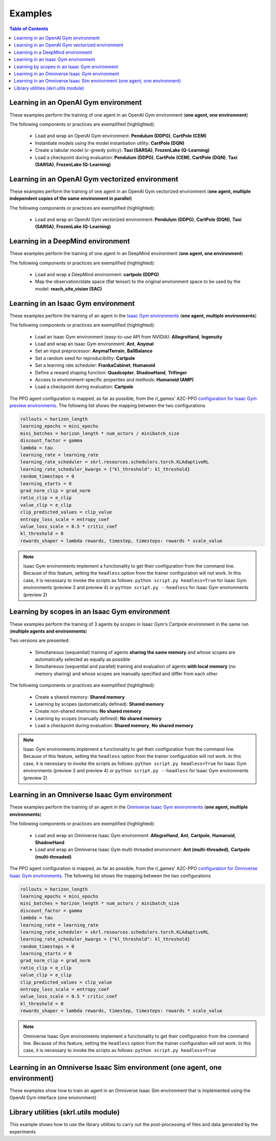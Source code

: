 .. _examples:

Examples
========

.. contents:: Table of Contents
   :depth: 1
   :local:
   :backlinks: none

.. raw:: html

   <hr>

Learning in an OpenAI Gym environment 
-------------------------------------

These examples perform the training of one agent in an OpenAI Gym environment (**one agent, one environment**)

.. image:: ../_static/imgs/example_gym.png
      :width: 100%
      :align: center
      :alt: OpenAI Gym environments

.. raw:: html

   <br>

The following components or practices are exemplified (highlighted):

    - Load and wrap an OpenAI Gym environment: **Pendulum (DDPG)**, **CartPole (CEM)**
    - Instantiate models using the model instantiation utility: **CartPole (DQN)**
    - Create a tabular model (:math:`\epsilon`-greedy policy): **Taxi (SARSA)**, **FrozenLake (Q-Learning)**
    - Load a checkpoint during evaluation: **Pendulum (DDPG)**, **CartPole (CEM)**, **CartPole (DQN)**, **Taxi (SARSA)**, **FrozenLake (Q-Learning)**

.. tabs::
            
    .. tab:: Pendulum (DDPG)

        .. tabs::
            
            .. group-tab:: Training

                :download:`gym_pendulum_ddpg.py <../examples/gym/gym_pendulum_ddpg.py>`

                .. literalinclude:: ../examples/gym/gym_pendulum_ddpg.py
                    :language: python
                    :emphasize-lines: 1, 13, 50-56

            .. group-tab:: Evaluation
                
                :download:`gym_pendulum_ddpg_eval.py <../examples/gym/gym_pendulum_ddpg_eval.py>`

                **Note:** It is necessary to adjust the checkpoint path according to the directories generated by the new experiments

                **Note:** Warnings such as :literal:`[skrl:WARNING] Cannot load the <module> module. The agent doesn't have such an instance` can be ignored without problems. The reason for this is that during the evaluation, not all components such as optimizers or other models apart from the policy are defined

                .. literalinclude:: ../examples/gym/gym_pendulum_ddpg_eval.py
                    :language: python
                    :emphasize-lines: 67

    .. tab:: CartPole (CEM)

        .. tabs::

            .. group-tab:: Training

                :download:`gym_cartpole_cem.py <../examples/gym/gym_cartpole_cem.py>`

                .. literalinclude:: ../examples/gym/gym_cartpole_cem.py
                    :language: python
                    :emphasize-lines: 1, 11, 33-39

            .. group-tab:: Evaluation

                :download:`gym_cartpole_cem_eval.py <../examples/gym/gym_cartpole_cem_eval.py>`

                **Note:** It is necessary to adjust the checkpoint path according to the directories generated by the new experiments

                **Note:** Warnings such as :literal:`[skrl:WARNING] Cannot load the <module> module. The agent doesn't have such an instance` can be ignored without problems. The reason for this is that during the evaluation, not all components such as optimizers or other models apart from the policy are defined

                .. literalinclude:: ../examples/gym/gym_cartpole_cem_eval.py
                    :language: python
                    :emphasize-lines: 68

    .. tab:: CartPole (DQN)

        .. tabs::
            
            .. group-tab:: Training
                
                :download:`gym_cartpole_dqn.py <../examples/gym/gym_cartpole_dqn.py>`

                .. literalinclude:: ../examples/gym/gym_cartpole_dqn.py
                    :language: python
                    :emphasize-lines: 4, 31-51
        
            .. group-tab:: Evaluation
                
                :download:`gym_cartpole_dqn_eval.py <../examples/gym/gym_cartpole_dqn_eval.py>`
                
                **Note:** It is necessary to adjust the checkpoint path according to the directories generated by the new experiments

                **Note:** Warnings such as :literal:`[skrl:WARNING] Cannot load the <module> module. The agent doesn't have such an instance` can be ignored without problems. The reason for this is that during the evaluation, not all components such as optimizers or other models apart from the policy are defined

                .. literalinclude:: ../examples/gym/gym_cartpole_dqn_eval.py
                    :language: python
                    :emphasize-lines: 56
    
    .. tab:: Taxi (SARSA)

        .. tabs::
            
            .. group-tab:: Training
                
                :download:`gym_taxi_sarsa.py <../examples/gym/gym_taxi_sarsa.py>`

                .. literalinclude:: ../examples/gym/gym_taxi_sarsa.py
                    :language: python
                    :emphasize-lines: 6, 13-30
        
            .. group-tab:: Evaluation
                
                :download:`gym_taxi_sarsa_eval.py <../examples/gym/gym_taxi_sarsa_eval.py>`
                
                **Note:** It is necessary to adjust the checkpoint path according to the directories generated by the new experiments

                **Note:** Warnings such as :literal:`[skrl:WARNING] Cannot load the <module> module. The agent doesn't have such an instance` can be ignored without problems. The reason for this is that during the evaluation, not all components such as optimizers or other models apart from the policy are defined

                .. literalinclude:: ../examples/gym/gym_taxi_sarsa_eval.py
                    :language: python
                    :emphasize-lines: 70
    
    .. tab:: FrozenLake (Q-learning)

        .. tabs::
            
            .. group-tab:: Training
                
                :download:`gym_frozen_lake_q_learning.py <../examples/gym/gym_frozen_lake_q_learning.py>`

                .. literalinclude:: ../examples/gym/gym_frozen_lake_q_learning.py
                    :language: python
                    :emphasize-lines: 6, 13-30
        
            .. group-tab:: Evaluation
                
                :download:`gym_frozen_lake_q_learning_eval.py <../examples/gym/gym_frozen_lake_q_learning_eval.py>`
                
                **Note:** It is necessary to adjust the checkpoint path according to the directories generated by the new experiments

                **Note:** Warnings such as :literal:`[skrl:WARNING] Cannot load the <module> module. The agent doesn't have such an instance` can be ignored without problems. The reason for this is that during the evaluation, not all components such as optimizers or other models apart from the policy are defined

                .. literalinclude:: ../examples/gym/gym_frozen_lake_q_learning_eval.py
                    :language: python
                    :emphasize-lines: 70

.. raw:: html

   <hr>

Learning in an OpenAI Gym vectorized environment
------------------------------------------------

These examples perform the training of one agent in an OpenAI Gym vectorized environment (**one agent, multiple independent copies of the same environment in parallel**)

The following components or practices are exemplified (highlighted):

    - Load and wrap an OpenAI Gym vectorized environment: **Pendulum (DDPG)**, **CartPole (DQN)**, **Taxi (SARSA)**, **FrozenLake (Q-Learning)**

.. tabs::
            
    .. tab:: Pendulum (DDPG)

        .. tabs::
            
            .. group-tab:: Training

                :download:`gym_vector_pendulum_ddpg.py <../examples/gym/gym_vector_pendulum_ddpg.py>`

                .. literalinclude:: ../examples/gym/gym_vector_pendulum_ddpg.py
                    :language: python
                    :emphasize-lines: 1, 13, 50-56

    .. tab:: CartPole (DQN)

        .. tabs::
            
            .. group-tab:: Training
                
                :download:`gym_vector_cartpole_dqn.py <../examples/gym/gym_vector_cartpole_dqn.py>`

                .. literalinclude:: ../examples/gym/gym_vector_cartpole_dqn.py
                    :language: python
                    :emphasize-lines: 1, 8, 13-19
    
    .. tab:: Taxi (SARSA)

        .. tabs::
            
            .. group-tab:: Training
                
                :download:`gym_vector_taxi_sarsa.py <../examples/gym/gym_vector_taxi_sarsa.py>`

                .. literalinclude:: ../examples/gym/gym_vector_taxi_sarsa.py
                    :language: python
                    :emphasize-lines: 1, 9, 35-41
    
    .. tab:: FrozenLake (Q-learning)

        .. tabs::
            
            .. group-tab:: Training
                
                :download:`gym_vector_frozen_lake_q_learning.py <../examples/gym/gym_vector_frozen_lake_q_learning.py>`

                .. literalinclude:: ../examples/gym/gym_vector_frozen_lake_q_learning.py
                    :language: python
                    :emphasize-lines: 1, 9, 35-41

.. raw:: html

   <hr>

Learning in a DeepMind environment
----------------------------------

These examples perform the training of one agent in an DeepMind environment (**one agent, one environment**)

.. image:: ../_static/imgs/example_deepmind.png
      :width: 100%
      :align: center
      :alt: DeepMind environments

.. raw:: html

   <br>

The following components or practices are exemplified (highlighted):

    - Load and wrap a DeepMind environment: **cartpole (DDPG)**
    - Map the observation/state space (flat tensor) to the original environment space to be used by the model: **reach_site_vision (SAC)**

.. tabs::
            
    .. tab:: suite:cartpole (DDPG)

        .. tabs::
            
            .. group-tab:: Training

                :download:`dm_suite_cartpole_swingup_ddpg.py <../examples/deepmind/dm_suite_cartpole_swingup_ddpg.py>`

                .. literalinclude:: ../examples/deepmind/dm_suite_cartpole_swingup_ddpg.py
                    :language: python
                    :emphasize-lines: 1, 13, 50-51
    
    .. tab:: manipulation:reach_site_vision (SAC)

        .. tabs::
            
            .. group-tab:: Training

                :download:`dm_manipulation_stack_sac.py <../examples/deepmind/dm_manipulation_stack_sac.py>`

                .. literalinclude:: ../examples/deepmind/dm_manipulation_stack_sac.py
                    :language: python
                    :emphasize-lines: 67, 80, 83-84, 112, 115, 118-119

.. raw:: html

   <hr>

Learning in an Isaac Gym environment
------------------------------------

These examples perform the training of an agent in the `Isaac Gym environments <https://github.com/NVIDIA-Omniverse/IsaacGymEnvs>`_ (**one agent, multiple environments**)

.. image:: ../_static/imgs/example_isaacgym.png
      :width: 100%
      :align: center
      :alt: Isaac Gym environments

.. raw:: html

   <br>

The following components or practices are exemplified (highlighted):

    - Load an Isaac Gym environment (easy-to-use API from NVIDIA): **AllegroHand**, **Ingenuity**
    - Load and wrap an Isaac Gym environment: **Ant**, **Anymal**
    - Set an input preprocessor: **AnymalTerrain**, **BallBalance**
    - Set a random seed for reproducibility: **Cartpole**
    - Set a learning rate scheduler: **FrankaCabinet**, **Humanoid**
    - Define a reward shaping function: **Quadcopter**, **ShadowHand**, **Trifinger**
    - Access to environment-specific properties and methods: **Humanoid (AMP)**
    - Load a checkpoint during evaluation: **Cartpole**

The PPO agent configuration is mapped, as far as possible, from the rl_games' A2C-PPO `configuration for Isaac Gym preview environments <https://github.com/NVIDIA-Omniverse/IsaacGymEnvs/tree/main/isaacgymenvs/cfg/train>`_. The following list shows the mapping between the two configurations

.. code-block:: bash

    rollouts = horizon_length
    learning_epochs = mini_epochs
    mini_batches = horizon_length * num_actors / minibatch_size
    discount_factor = gamma
    lambda = tau
    learning_rate = learning_rate
    learning_rate_scheduler = skrl.resources.schedulers.torch.KLAdaptiveRL
    learning_rate_scheduler_kwargs = {"kl_threshold": kl_threshold}
    random_timesteps = 0
    learning_starts = 0
    grad_norm_clip = grad_norm
    ratio_clip = e_clip
    value_clip = e_clip
    clip_predicted_values = clip_value
    entropy_loss_scale = entropy_coef
    value_loss_scale = 0.5 * critic_coef
    kl_threshold = 0
    rewards_shaper = lambda rewards, timestep, timesteps: rewards * scale_value

.. note::

    Isaac Gym environments implement a functionality to get their configuration from the command line. Because of this feature, setting the :literal:`headless` option from the trainer configuration will not work. In this case, it is necessary to invoke the scripts as follows: :literal:`python script.py headless=True` for Isaac Gym environments (preview 3 and preview 4) or :literal:`python script.py --headless` for Isaac Gym environments (preview 2)

.. tabs::
            
    .. tab:: Isaac Gym environments (training)

        .. tabs::
            
            .. tab:: AllegroHand
                
                :download:`ppo_allegro_hand.py <../examples/isaacgym/ppo_allegro_hand.py>`

                .. literalinclude:: ../examples/isaacgym/ppo_allegro_hand.py
                    :language: python
                    :emphasize-lines: 2, 61-67

            .. tab:: Ant
                
                :download:`ppo_ant.py <../examples/isaacgym/ppo_ant.py>`

                .. literalinclude:: ../examples/isaacgym/ppo_ant.py
                    :language: python
                    :emphasize-lines: 13-14, 61-62

            .. tab:: Anymal
                
                :download:`ppo_anymal.py <../examples/isaacgym/ppo_anymal.py>`

                .. literalinclude:: ../examples/isaacgym/ppo_anymal.py
                    :language: python
                    :emphasize-lines: 13-14, 61-62

            .. tab:: AnymalTerrain
                
                :download:`ppo_anymal_terrain.py <../examples/isaacgym/ppo_anymal_terrain.py>`

                .. literalinclude:: ../examples/isaacgym/ppo_anymal_terrain.py
                    :language: python
                    :emphasize-lines: 11, 105-108

            .. tab:: BallBalance
                
                :download:`ppo_ball_balance.py <../examples/isaacgym/ppo_ball_balance.py>`

                .. literalinclude:: ../examples/isaacgym/ppo_ball_balance.py
                    :language: python
                    :emphasize-lines: 11, 104-107

            .. tab:: Cartpole
                
                :download:`ppo_cartpole.py <../examples/isaacgym/ppo_cartpole.py>`

                .. literalinclude:: ../examples/isaacgym/ppo_cartpole.py
                    :language: python
                    :emphasize-lines: 15, 19

            .. tab:: Cartpole (TRPO)
                
                :download:`trpo_cartpole.py <../examples/isaacgym/trpo_cartpole.py>`

                .. literalinclude:: ../examples/isaacgym/trpo_cartpole.py
                    :language: python
                    :emphasize-lines: 14, 18

            .. tab:: FrankaCabinet
                
                :download:`ppo_franka_cabinet.py <../examples/isaacgym/ppo_franka_cabinet.py>`

                .. literalinclude:: ../examples/isaacgym/ppo_franka_cabinet.py
                    :language: python
                    :emphasize-lines: 10, 93-94

            .. tab:: Humanoid
                
                :download:`ppo_humanoid.py <../examples/isaacgym/ppo_humanoid.py>`

                .. literalinclude:: ../examples/isaacgym/ppo_humanoid.py
                    :language: python
                    :emphasize-lines: 10, 93-94

            .. tab:: Humanoid (AMP)
                
                :download:`amp_humanoid.py <../examples/isaacgym/amp_humanoid.py>`

                .. literalinclude:: ../examples/isaacgym/amp_humanoid.py
                    :language: python
                    :emphasize-lines: 89, 124, 135, 138-139

            .. tab:: Ingenuity
                
                :download:`ppo_ingenuity.py <../examples/isaacgym/ppo_ingenuity.py>`

                .. literalinclude:: ../examples/isaacgym/ppo_ingenuity.py
                    :language: python
                    :emphasize-lines: 2, 61-67

            .. tab:: Quadcopter
                
                :download:`ppo_quadcopter.py <../examples/isaacgym/ppo_quadcopter.py>`

                .. literalinclude:: ../examples/isaacgym/ppo_quadcopter.py
                    :language: python
                    :emphasize-lines: 104

            .. tab:: ShadowHand
                
                :download:`ppo_shadow_hand.py <../examples/isaacgym/ppo_shadow_hand.py>`

                .. literalinclude:: ../examples/isaacgym/ppo_shadow_hand.py
                    :language: python
                    :emphasize-lines: 108

            .. tab:: Trifinger
                
                :download:`ppo_trifinger.py <../examples/isaacgym/ppo_trifinger.py>`

                .. literalinclude:: ../examples/isaacgym/ppo_trifinger.py
                    :language: python
                    :emphasize-lines: 108

    .. tab:: Isaac Gym environments (evaluation)

        .. tabs::
            
            .. tab:: Cartpole
                
                :download:`ppo_cartpole_eval.py <../examples/isaacgym/ppo_cartpole_eval.py>`
                
                **Note:** It is necessary to adjust the checkpoint path according to the directories generated by the new experiments

                **Note:** Warnings such as :literal:`[skrl:WARNING] Cannot load the <module> module. The agent doesn't have such an instance` can be ignored without problems. The reason for this is that during the evaluation, not all components such as optimizers or other models apart from the policy are defined

                .. literalinclude:: ../examples/isaacgym/ppo_cartpole_eval.py
                    :language: python
                    :emphasize-lines: 65

.. raw:: html

   <hr>

Learning by scopes in an Isaac Gym environment
----------------------------------------------

These examples perform the training of 3 agents by scopes in Isaac Gym's Cartpole environment in the same run (**multiple agents and environments**)

.. image:: ../_static/imgs/example_parallel.jpg
      :width: 100%
      :align: center
      :alt: Simultaneous training

.. raw:: html

   <br>

Two versions are presented:

    - Simultaneous (sequential) training of agents **sharing the same memory** and whose scopes are automatically selected as equally as possible
    - Simultaneous (sequential and parallel) training and evaluation of agents **with local memory** (no memory sharing) and whose scopes are manually specified and differ from each other

The following components or practices are exemplified (highlighted):

    - Create a shared memory: **Shared memory**
    - Learning by scopes (automatically defined): **Shared memory**
    - Create non-shared memories: **No shared memory**
    - Learning by scopes (manually defined): **No shared memory**
    - Load a checkpoint during evaluation: **Shared memory**, **No shared memory**

.. note::

    Isaac Gym environments implement a functionality to get their configuration from the command line. Because of this feature, setting the :literal:`headless` option from the trainer configuration will not work. In this case, it is necessary to invoke the scripts as follows: :literal:`python script.py headless=True` for Isaac Gym environments (preview 3 and preview 4) or :literal:`python script.py --headless` for Isaac Gym environments (preview 2)
    
.. tabs::
            
    .. tab:: Shared memory

        .. tabs::
            
            .. tab:: Sequential training
                
                :download:`isaacgym_sequential_shared_memory.py <../examples/isaacgym/isaacgym_sequential_shared_memory.py>`

                .. literalinclude:: ../examples/isaacgym/isaacgym_sequential_shared_memory.py
                    :language: python
                    :emphasize-lines: 75, 149, 156, 163, 174-175

            .. tab:: Sequential evaluation
                
                :download:`isaacgym_sequential_shared_memory_eval.py <../examples/isaacgym/isaacgym_sequential_shared_memory_eval.py>`
                
                **Note:** It is necessary to adjust the checkpoint path according to the directories generated by the new experiments

                **Note:** Warnings such as :literal:`[skrl:WARNING] Cannot load the <module> module. The agent doesn't have such an instance` can be ignored without problems. The reason for this is that during the evaluation, not all components such as optimizers or other models apart from the policy are defined

                .. literalinclude:: ../examples/isaacgym/isaacgym_sequential_shared_memory_eval.py
                    :language: python
                    :emphasize-lines: 113-115, 126

    .. tab:: No shared memory

        .. tabs::
            
            .. tab:: Sequential training
                
                :download:`isaacgym_sequential_no_shared_memory.py <../examples/isaacgym/isaacgym_sequential_no_shared_memory.py>`

                .. literalinclude:: ../examples/isaacgym/isaacgym_sequential_no_shared_memory.py
                    :language: python
                    :emphasize-lines: 75-77, 151, 158, 165, 176-177

            .. tab:: Parallel training
                
                :download:`isaacgym_parallel_no_shared_memory.py <../examples/isaacgym/isaacgym_parallel_no_shared_memory.py>`

                .. literalinclude:: ../examples/isaacgym/isaacgym_parallel_no_shared_memory.py
                    :language: python
                    :emphasize-lines: 13, 67, 176-179

            .. tab:: Sequential eval...
                
                :download:`isaacgym_sequential_no_shared_memory_eval.py <../examples/isaacgym/isaacgym_sequential_no_shared_memory_eval.py>`
                
                **Note:** It is necessary to adjust the checkpoint path according to the directories generated by the new experiments

                **Note:** Warnings such as :literal:`[skrl:WARNING] Cannot load the <module> module. The agent doesn't have such an instance` can be ignored without problems. The reason for this is that during the evaluation, not all components such as optimizers or other models apart from the policy are defined

                .. literalinclude:: ../examples/isaacgym/isaacgym_sequential_no_shared_memory_eval.py
                    :language: python
                    :emphasize-lines: 113-115, 126

            .. tab:: Parallel eval...
                
                :download:`isaacgym_parallel_no_shared_memory_eval.py <../examples/isaacgym/isaacgym_parallel_no_shared_memory_eval.py>`
                
                **Note:** It is necessary to adjust the checkpoint path according to the directories generated by the new experiments

                **Note:** Warnings such as :literal:`[skrl:WARNING] Cannot load the <module> module. The agent doesn't have such an instance` can be ignored without problems. The reason for this is that during the evaluation, not all components such as optimizers or other models apart from the policy are defined

                .. literalinclude:: ../examples/isaacgym/isaacgym_parallel_no_shared_memory_eval.py
                    :language: python
                    :emphasize-lines: 115-117, 128

.. raw:: html

   <hr>

Learning in an Omniverse Isaac Gym environment
----------------------------------------------

These examples perform the training of an agent in the `Omniverse Isaac Gym environments <https://github.com/NVIDIA-Omniverse/OmniIsaacGymEnvs>`_ (**one agent, multiple environments**)

.. image:: ../_static/imgs/example_omniverse_isaacgym.png
      :width: 100%
      :align: center
      :alt: Isaac Gym environments

.. raw:: html

   <br>

The following components or practices are exemplified (highlighted):

    - Load and wrap an Omniverse Isaac Gym environment: **AllegroHand**, **Ant**, **Cartpole**, **Humanoid**, **ShadowHand**
    - Load and wrap an Omniverse Isaac Gym multi-threaded environment: **Ant (multi-threaded)**, **Cartpole (multi-threaded)**

The PPO agent configuration is mapped, as far as possible, from the rl_games' A2C-PPO `configuration for Omniverse Isaac Gym environments <https://github.com/NVIDIA-Omniverse/OmniIsaacGymEnvs/tree/main/omniisaacgymenvs/cfg/train>`_. The following list shows the mapping between the two configurations

.. code-block:: bash

    rollouts = horizon_length
    learning_epochs = mini_epochs
    mini_batches = horizon_length * num_actors / minibatch_size
    discount_factor = gamma
    lambda = tau
    learning_rate = learning_rate
    learning_rate_scheduler = skrl.resources.schedulers.torch.KLAdaptiveRL
    learning_rate_scheduler_kwargs = {"kl_threshold": kl_threshold}
    random_timesteps = 0
    learning_starts = 0
    grad_norm_clip = grad_norm
    ratio_clip = e_clip
    value_clip = e_clip
    clip_predicted_values = clip_value
    entropy_loss_scale = entropy_coef
    value_loss_scale = 0.5 * critic_coef
    kl_threshold = 0
    rewards_shaper = lambda rewards, timestep, timesteps: rewards * scale_value

.. note::

    Omniverse Isaac Gym environments implement a functionality to get their configuration from the command line. Because of this feature, setting the :literal:`headless` option from the trainer configuration will not work. In this case, it is necessary to invoke the scripts as follows: :literal:`python script.py headless=True`

.. tabs::

    .. tab:: Omniverse Isaac Gym (training)

        .. tabs::

            .. tab:: AllegroHand
                
                :download:`ppo_allegro_hand.py <../examples/omniisaacgym/ppo_allegro_hand.py>`

                .. literalinclude:: ../examples/omniisaacgym/ppo_allegro_hand.py
                    :language: python
                    :emphasize-lines: 11-12, 59-60
            
            .. tab:: Ant
                
                :download:`ppo_ant.py <../examples/omniisaacgym/ppo_ant.py>`

                .. literalinclude:: ../examples/omniisaacgym/ppo_ant.py
                    :language: python
                    :emphasize-lines: 11-12, 59-60

            .. tab:: Ant (multi-threaded)
                
                :download:`ppo_ant_mt.py <../examples/omniisaacgym/ppo_ant_mt.py>`

                .. literalinclude:: ../examples/omniisaacgym/ppo_ant_mt.py
                    :language: python
                    :emphasize-lines: 1, 13-14, 61-62, 126, 130

            .. tab:: Cartpole
                
                :download:`ppo_cartpole.py <../examples/omniisaacgym/ppo_cartpole.py>`

                .. literalinclude:: ../examples/omniisaacgym/ppo_cartpole.py
                    :language: python
                    :emphasize-lines: 11-12, 55-56

            .. tab:: Cartpole (multi-threaded)
                
                :download:`ppo_cartpole_mt.py <../examples/omniisaacgym/ppo_cartpole_mt.py>`

                .. literalinclude:: ../examples/omniisaacgym/ppo_cartpole_mt.py
                    :language: python
                    :emphasize-lines: 1, 13-14, 57-58, 122, 126
                    
            .. tab:: Humanoid
                
                :download:`ppo_humanoid.py <../examples/omniisaacgym/ppo_humanoid.py>`

                .. literalinclude:: ../examples/omniisaacgym/ppo_humanoid.py
                    :language: python
                    :emphasize-lines: 11-12, 59-60
                    
            .. tab:: ShadowHand
                
                :download:`ppo_shadow_hand.py <../examples/omniisaacgym/ppo_shadow_hand.py>`

                .. literalinclude:: ../examples/omniisaacgym/ppo_shadow_hand.py
                    :language: python
                    :emphasize-lines: 11-12, 63-64

.. raw:: html

   <hr>

Learning in an Omniverse Isaac Sim environment (one agent, one environment)
---------------------------------------------------------------------------

These examples show how to train an agent in an Omniverse Isaac Sim environment that is implemented using the OpenAI Gym interface (one environment)

.. tabs::

    .. tab:: Isaac Sim 2022.1.0 (Cartpole)

        This example performs the training of an agent in the Isaac Sim's Cartpole environment described in the `Creating New RL Environment <https://docs.omniverse.nvidia.com/app_isaacsim/app_isaacsim/tutorial_gym_new_rl_example.html>`_ tutorial

        Use the steps described below to setup and launch the experiment after follow the tutorial

        .. code-block:: bash
            
            # download the sample code from GitHub in the directory containing the cartpole_task.py script
            wget https://raw.githubusercontent.com/Toni-SM/skrl/main/docs/source/examples/isaacsim/cartpole_example_skrl.py

            # run the experiment
            PYTHON_PATH cartpole_example_skrl.py

        .. raw:: html

            <br>

        View the raw code: `cartpole_example_skrl.py <https://raw.githubusercontent.com/Toni-SM/skrl/main/docs/source/examples/isaacsim/cartpole_example_skrl.py>`_

        .. literalinclude:: ../examples/isaacsim/cartpole_example_skrl.py
            :language: python
            :linenos:

    .. tab:: Isaac Sim 2021.2.1 (JetBot)
   
        This example performs the training of an agent in the Isaac Sim's JetBot environment. The following components or practices are exemplified (highlighted):

        - Define and instantiate Convolutional Neural Networks (CNN) to learn from 128 X 128 RGB images

        Use the steps described below (for a local workstation or a remote container) to setup and launch the experiment

        .. tabs::

            .. tab:: Local workstation (setup)
                
                .. code-block:: bash

                    # create a working directory and change to it
                    mkdir ~/.local/share/ov/pkg/isaac_sim-2021.2.1/standalone_examples/api/omni.isaac.jetbot/skrl_example 
                    cd ~/.local/share/ov/pkg/isaac_sim-2021.2.1/standalone_examples/api/omni.isaac.jetbot/skrl_example 

                    # install the skrl library in editable mode from the working directory
                    ~/.local/share/ov/pkg/isaac_sim-2021.2.1/python.sh -m pip install -e git+https://github.com/Toni-SM/skrl.git#egg=skrl

                    # download the sample code from GitHub
                    wget https://raw.githubusercontent.com/Toni-SM/skrl/main/docs/source/examples/isaacsim/isaacsim_jetbot_ppo.py

                    # copy the Isaac Sim sample environment (JetBotEnv) to the working directory
                    cp ../stable_baselines_example/env.py .

                    # run the experiment
                    ~/.local/share/ov/pkg/isaac_sim-2021.2.1/python.sh isaacsim_jetbot_ppo.py

            .. tab:: Remote container (setup)

                .. code-block:: bash

                    # create a working directory and change to it
                    mkdir /isaac-sim/standalone_examples/api/omni.isaac.jetbot/skrl_example 
                    cd /isaac-sim/standalone_examples/api/omni.isaac.jetbot/skrl_example

                    # install the skrl library in editable mode from the working directory
                    /isaac-sim/kit/python/bin/python3 -m pip install -e git+https://github.com/Toni-SM/skrl.git#egg=skrl

                    # download the sample code from GitHub
                    wget https://raw.githubusercontent.com/Toni-SM/skrl/main/docs/source/examples/isaacsim/isaacsim_jetbot_ppo.py

                    # copy the Isaac Sim sample environment (JetBotEnv) to the working directory
                    cp ../stable_baselines_example/env.py .

                    # run the experiment
                    /isaac-sim/python.sh isaacsim_jetbot_ppo.py
                
        .. raw:: html

            <br>

        View the raw code: `isaacsim_jetbot_ppo.py <https://raw.githubusercontent.com/Toni-SM/skrl/main/docs/source/examples/isaacsim/isaacsim_jetbot_ppo.py>`_

        .. literalinclude:: ../examples/isaacsim/isaacsim_jetbot_ppo.py
            :language: python
            :linenos:
            :emphasize-lines: 19-47, 49-73

.. _library_utilities:

Library utilities (skrl.utils module)
-------------------------------------

This example shows how to use the library utilities to carry out the post-processing of files and data generated by the experiments

.. tabs::
            
    .. tab:: Tensorboard files
        
        .. image:: ../_static/imgs/utils_tensorboard_file_iterator.svg
            :width: 100%
            :alt: Tensorboard file iterator
        
        .. raw:: html

            <br><br>

        Example of a figure, generated by the code, showing the total reward (left) and the mean and standard deviation (right) of all experiments located in the runs folder
        
        :download:`tensorboard_file_iterator.py <../examples/utils/tensorboard_file_iterator.py>`

        **Note:** The code will load all the Tensorboard files of the experiments located in the :literal:`runs` folder. It is necessary to adjust the iterator's parameters for other paths

        .. literalinclude:: ../examples/utils/tensorboard_file_iterator.py
            :language: python
            :emphasize-lines: 4, 11-13
